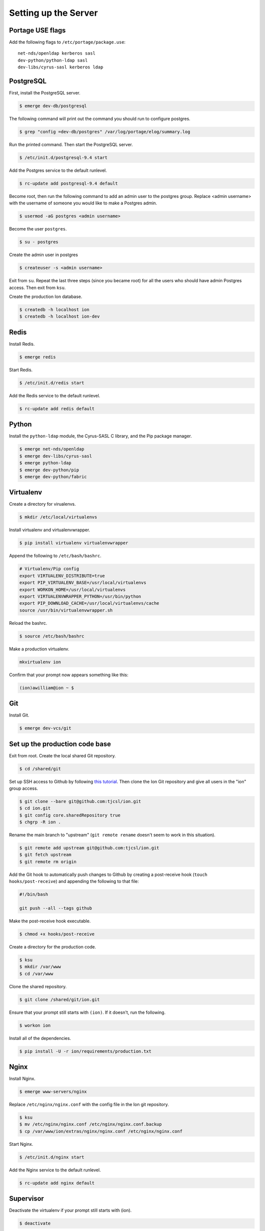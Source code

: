 *********************
Setting up the Server
*********************

-----------------
Portage USE flags
-----------------

Add the following flags to ``/etc/portage/package.use``::

    net-nds/openldap kerberos sasl
    dev-python/python-ldap sasl
    dev-libs/cyrus-sasl kerberos ldap

----------
PostgreSQL
----------

First, install the PostgreSQL server.

.. code-block:: bash

    $ emerge dev-db/postgresql

The following command will print out the command you should run to configure postgres.

.. code-block:: bash

    $ grep "config =dev-db/postgres" /var/log/portage/elog/summary.log

Run the printed command. Then start the PostgreSQL server.

.. code-block:: bash

    $ /etc/init.d/postgresql-9.4 start

Add the Postgres service to the default runlevel.


.. code-block:: bash

    $ rc-update add postgresql-9.4 default

Become root, then run the following command to add an admin user to the postgres group. Replace <admin username> with the username of someone you would like to make a Postgres admin.

.. code-block:: bash

    $ usermod -aG postgres <admin username>

Become the user ``postgres``.

.. code-block:: bash

    $ su - postgres

Create the admin user in postgres

.. code-block:: bash

    $ createuser -s <admin username>

Exit from ``su``. Repeat the last three steps (since you became root) for all the users who should have admin Postgres access. Then exit from ``ksu``.

Create the production Ion database.

.. code-block:: bash

    $ createdb -h localhost ion
    $ createdb -h localhost ion-dev

-----
Redis
-----

Install Redis.

.. code-block:: bash

    $ emerge redis

Start Redis.

.. code-block:: bash

    $ /etc/init.d/redis start

Add the Redis service to the default runlevel.

.. code-block:: bash

    $ rc-update add redis default

------
Python
------

Install the ``python-ldap`` module, the Cyrus-SASL C library, and the Pip package manager.

.. code-block:: bash

    $ emerge net-nds/openldap
    $ emerge dev-libs/cyrus-sasl
    $ emerge python-ldap
    $ emerge dev-python/pip
    $ emerge dev-python/fabric

----------
Virtualenv
----------

Create a directory for virualenvs.

.. code-block:: bash

    $ mkdir /etc/local/virtualenvs

Install virtualenv and virtualenvwrapper.

.. code-block:: bash

    $ pip install virtualenv virtualenvwrapper

Append the following to ``/etc/bash/bashrc``.

.. code-block:: bash

    # Virtualenv/Pip config
    export VIRTUALENV_DISTRIBUTE=true
    export PIP_VIRTUALENV_BASE=/usr/local/virtualenvs
    export WORKON_HOME=/usr/local/virtualenvs
    export VIRTUALENVWRAPPER_PYTHON=/usr/bin/python
    export PIP_DOWNLOAD_CACHE=/usr/local/virtualenvs/cache
    source /usr/bin/virtualenvwrapper.sh

Reload the bashrc.

.. code-block:: bash

    $ source /etc/bash/bashrc

Make a production virtualenv.

.. code-block:: bash

    mkvirtualenv ion

Confirm that your prompt now appears something like this:

.. code-block:: bash

    (ion)awilliam@ion ~ $

---
Git
---

Install Git.

.. code-block:: bash

    $ emerge dev-vcs/git

-------------------------------
Set up the production code base
-------------------------------

Exit from root. Create the local shared Git repository.

.. code-block:: bash

    $ cd /shared/git

Set up SSH access to Github by following `this tutorial <https://help.github.com/articles/generating-ssh-keys>`_. Then clone the Ion Git repository and give all users in the "ion" group access.

.. code-block:: bash

    $ git clone --bare git@github.com:tjcsl/ion.git
    $ cd ion.git
    $ git config core.sharedRepository true
    $ chgrp -R ion .

Rename the main branch to "upstream" (``git remote rename`` doesn't seem to work in this situation).

.. code-block:: bash

    $ git remote add upstream git@github.com:tjcsl/ion.git
    $ git fetch upstream
    $ git remote rm origin

Add the Git hook to automatically push changes to Github by creating a post-receive hook (``touch hooks/post-receive``) and appending the following to that file:

.. code-block:: bash

    #!/bin/bash

    git push --all --tags github

Make the post-receive hook executable.

.. code-block:: bash

    $ chmod +x hooks/post-receive

Create a directory for the production code.

.. code-block:: bash

    $ ksu
    $ mkdir /var/www
    $ cd /var/www

Clone the shared repository.

.. code-block:: bash

    $ git clone /shared/git/ion.git

Ensure that your prompt still starts with ``(ion)``. If it doesn't, run the following.

.. code-block:: bash

    $ workon ion

Install all of the dependencies.

.. code-block:: bash

    $ pip install -U -r ion/requirements/production.txt

-----
Nginx
-----

Install Nginx.

.. code-block:: bash

    $ emerge www-servers/nginx

Replace ``/etc/nginx/nginx.conf`` with the config file in the Ion git repository.

.. code-block:: bash

    $ ksu
    $ mv /etc/nginx/nginx.conf /etc/nginx/nginx.conf.backup
    $ cp /var/www/ion/extras/nginx/nginx.conf /etc/nginx/nginx.conf

Start Nginx.

.. code-block:: bash

    $ /etc/init.d/nginx start

Add the Nginx service to the default runlevel.

.. code-block:: bash

    $ rc-update add nginx default

----------
Supervisor
----------

Deactivate the virtualenv if your prompt still starts with (ion).

.. code-block:: bash

    $ deactivate

Install Supervisor.

.. code-block:: bash

    $ pip install supervisor

Add the Supervisor config file from the Ion repository.

.. code-block:: bash

    $ ksu
    $ cp /var/www/ion/extras/supervisord.conf /etc/supervisord.conf

Add the init.d script from the Ion repository. (Based on the script from `here <https://github.com/Supervisor/initscripts/blob/master/gentoo-matagus>`_)

.. code-block:: bash

    $ cp /var/www/ion/extras/supervisord /etc/init.d/
    $ chmod +x /etc/init.d/supervisord

Start Supervisor.

.. code-block:: bash

    $ /etc/init.d/supervisord start

Add the Supervisor service to the default runlevel.

.. code-block:: bash

    $ rc-update add supervisord default
